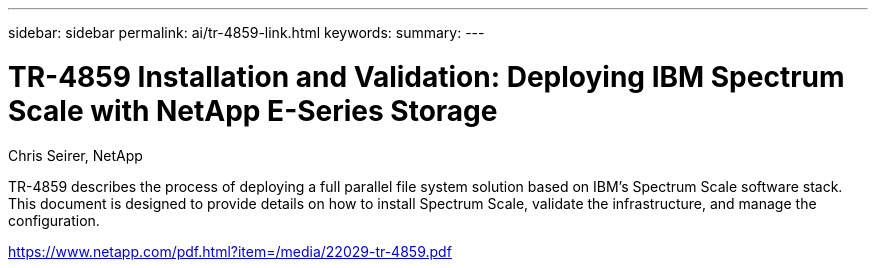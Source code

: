 ---
sidebar: sidebar
permalink: ai/tr-4859-link.html
keywords: 
summary: 
---

= TR-4859 Installation and Validation: Deploying IBM Spectrum Scale with NetApp E-Series Storage
:hardbreaks:
:nofooter:
:icons: font
:linkattrs:
:imagesdir: ./../media/

Chris Seirer, NetApp

TR-4859 describes the process of deploying a full parallel file system solution based on IBM’s Spectrum Scale software stack. This document is designed to provide details on how to install Spectrum Scale, validate the infrastructure, and manage the configuration.  
 
https://www.netapp.com/pdf.html?item=/media/22029-tr-4859.pdf 